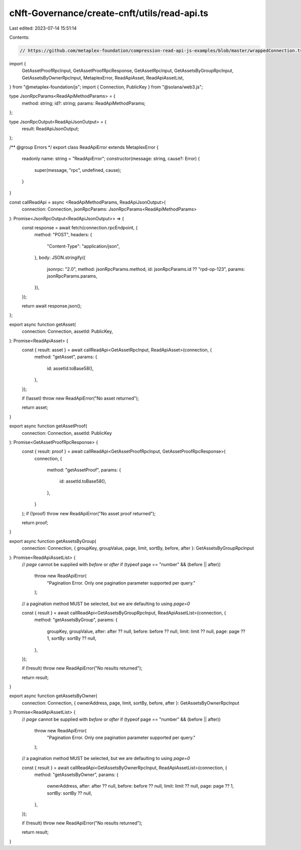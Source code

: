 cNft-Governance/create-cnft/utils/read-api.ts
=============================================

Last edited: 2023-07-14 15:51:14

Contents:

.. code-block:: ts

    // https://github.com/metaplex-foundation/compression-read-api-js-examples/blob/master/wrappedConnection.ts
import {
    GetAssetProofRpcInput,
    GetAssetProofRpcResponse,
    GetAssetRpcInput,
    GetAssetsByGroupRpcInput,
    GetAssetsByOwnerRpcInput,
    MetaplexError,
    ReadApiAsset,
    ReadApiAssetList,
} from "@metaplex-foundation/js";
import { Connection, PublicKey } from "@solana/web3.js";

type JsonRpcParams<ReadApiMethodParams> = {
    method: string;
    id?: string;
    params: ReadApiMethodParams;
};

type JsonRpcOutput<ReadApiJsonOutput> = {
    result: ReadApiJsonOutput;
};

/** @group Errors */
export class ReadApiError extends MetaplexError {
    readonly name: string = "ReadApiError";
    constructor(message: string, cause?: Error) {
        super(message, "rpc", undefined, cause);
    }
}

const callReadApi = async <ReadApiMethodParams, ReadApiJsonOutput>(
    connection: Connection,
    jsonRpcParams: JsonRpcParams<ReadApiMethodParams>
): Promise<JsonRpcOutput<ReadApiJsonOutput>> => {
    const response = await fetch(connection.rpcEndpoint, {
        method: "POST",
        headers: {
            "Content-Type": "application/json",
        },
        body: JSON.stringify({
            jsonrpc: "2.0",
            method: jsonRpcParams.method,
            id: jsonRpcParams.id ?? "rpd-op-123",
            params: jsonRpcParams.params,
        }),
    });

    return await response.json();
};

export async function getAsset(
    connection: Connection,
    assetId: PublicKey,
): Promise<ReadApiAsset> {
    const { result: asset } = await callReadApi<GetAssetRpcInput, ReadApiAsset>(connection, {
        method: "getAsset",
        params: {
            id: assetId.toBase58(),
        },
    });

    if (!asset) throw new ReadApiError("No asset returned");

    return asset;
}

export async function getAssetProof(
    connection: Connection,
    assetId: PublicKey
): Promise<GetAssetProofRpcResponse> {
    const { result: proof } = await callReadApi<GetAssetProofRpcInput, GetAssetProofRpcResponse>(
        connection,
        {
            method: "getAssetProof",
            params: {
                id: assetId.toBase58(),
            },
        }
    );
    if (!proof) throw new ReadApiError("No asset proof returned");

    return proof;
}

export async function getAssetsByGroup(
    connection: Connection,
    { groupKey, groupValue, page, limit, sortBy, before, after }: GetAssetsByGroupRpcInput
): Promise<ReadApiAssetList> {
    // `page` cannot be supplied with `before` or `after`
    if (typeof page == "number" && (before || after))
        throw new ReadApiError(
            "Pagination Error. Only one pagination parameter supported per query."
        );

    // a pagination method MUST be selected, but we are defaulting to using `page=0`

    const { result } = await callReadApi<GetAssetsByGroupRpcInput, ReadApiAssetList>(connection, {
        method: "getAssetsByGroup",
        params: {
            groupKey,
            groupValue,
            after: after ?? null,
            before: before ?? null,
            limit: limit ?? null,
            page: page ?? 1,
            sortBy: sortBy ?? null,
        },
    });

    if (!result) throw new ReadApiError("No results returned");

    return result;
}

export async function getAssetsByOwner(
    connection: Connection,
    { ownerAddress, page, limit, sortBy, before, after }: GetAssetsByOwnerRpcInput
): Promise<ReadApiAssetList> {
    // `page` cannot be supplied with `before` or `after`
    if (typeof page == "number" && (before || after))
        throw new ReadApiError(
            "Pagination Error. Only one pagination parameter supported per query."
        );

    // a pagination method MUST be selected, but we are defaulting to using `page=0`

    const { result } = await callReadApi<GetAssetsByOwnerRpcInput, ReadApiAssetList>(connection, {
        method: "getAssetsByOwner",
        params: {
            ownerAddress,
            after: after ?? null,
            before: before ?? null,
            limit: limit ?? null,
            page: page ?? 1,
            sortBy: sortBy ?? null,
        },
    });

    if (!result) throw new ReadApiError("No results returned");

    return result;
}


